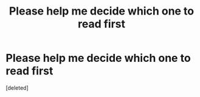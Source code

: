 #+TITLE: Please help me decide which one to read first

* Please help me decide which one to read first
:PROPERTIES:
:Score: 1
:DateUnix: 1556916562.0
:DateShort: 2019-May-04
:END:
[deleted]

